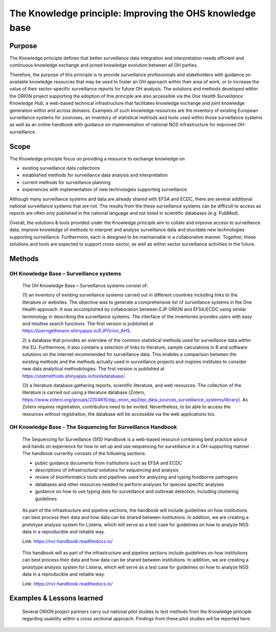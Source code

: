 =========================================================
The Knowledge principle: Improving the OHS knowledge base
=========================================================



Purpose
-------

The Knowledge principle defines that better surveillance data
integration and interpretation needs efficient and continuous knowledge
exchange and joined knowledge evolution between all OH parties.

Therefore, the purpose of this principle is to provide surveillance
professionals and stakeholders with guidance on available knowledge
resources that may be used to foster an OH approach within their area of
work, or to increase the value of their sector-specific surveillance
reports for future OH analysis. The solutions and methods developed
within the ORION project supporting the adoption of this principle are
also accessible via the *One Health Surveillance Knowledge Hub,* a
web-based technical infrastructure that facilitates knowledge exchange
and joint knowledge generation within and across domains. Examples of
such knowledge resources are the inventory of existing European
surveillance systems for zoonoses, an inventory of statistical methods
and tools used within those surveillance systems as well as an online
handbook with guidance on implementation of national NGS infrastructure
for improved OH surveillance.


Scope
-----

The Knowledge principle focus on providing a resource to exchange
knowledge on

-  existing surveillance data collections

-  established methods for surveillance data analysis and interpretation

-  current methods for surveillance planning

-  experiences with implementation of new technologies supporting surveillance


Although many surveillance systems and data are already shared with EFSA
and ECDC, there are several additional national surveillance systems
that are not. The results from the these surveillance systems can be
difficult to access as reports are often only published in the national
language and not listed in scientific databases (e.g. PubMed).

Overall, the solutions & tools provided under the Knowledge principle
aim to collate and improve access to surveillance data, improve
knowledge of methods to interpret and analyse surveillance data and
elucidate new technologies supporting surveillance. Furthermore, each is
designed to be maintainable in a collaborative manner. Together, these
solutions and tools are expected to support cross-sector, as well as
within sector surveillance activities in the future.


Methods
-------

OH Knowledge Base – Surveillance systems
'''''''''''''''''''''''

   The OH Knowledge Base – Surveillance systems consist of:

   (1) an inventory of existing surveillance systems carried out in
   different countries including links to the literature or websites.
   The objective was to generate a comprehensive list of surveillance
   systems in the One Health approach. It was accomplished by
   collaboration between EJP ORION and EFSA/ECDC using similar
   terminology in describing the surveillance systems. The interface of
   the inventories provides users with easy and intuitive search
   functions. The first version is published at
   https://joerngethmann.shinyapps.io/EJPOrion_AHS.

   2) a database that provides an overview of the common statistical
   methods used for surveillance data within the EU. Furthermore, it
   also contains a selection of links to literature, sample calculations
   in R and software solutions on the internet recommended for
   surveillance data. This enables a comparison between the existing
   methods and the methods actually used in surveillance projects and
   inspires institutes to consider new data analytical methodologies.
   The first version is published at
   https://statmethods.shinyapps.io/toolsdatabase/.

   (3) a literature database gathering reports, scientific literature,
   and web resources. The collection of the literature is carried out
   using a literature database (Zotero,
   https://www.zotero.org/groups/2204615/ejp_orion_wp2epi_data_sources_surveillance_systems/library).
   As Zotero requires registration, contributors need to be invited.
   Nevertheless, to be able to access the resources without
   registration, the database will be accessible via the web
   applications too.


OH Knowledge Base - The Sequencing for Surveillance Handbook
''''''''''''''''''''''''''''''''''''''''''''''''''''''''''''

   The Sequencing for Surveillance (SfS) Handbook is a web-based
   resource containing best practice advice and hands on experience for
   how to set up and use sequencing for surveillance in a OH-supporting
   manner . The handbook currently consists of the following sections:
   
   -  public guidance documents from institutions such as EFSA and ECDC

   -  descriptions of infrastructural solutions for sequencing and analysis

   -  review of bioinformatics tools and pipelines used for analyzing and typing foodborne pathogens

   -  databases and other resources needed to perform analyses for species specific analyses

   -  guidance on how to use typing data for surveillance and outbreak detection, including clustering guidelines

..

   As part of the infrastructure and pipeline sections, the handbook
   will include guidelines on how institutions can best process their
   data and how data can be shared between institutions. In addition, we
   are creating a prototype analysis system for Listeria, which will
   serve as a test case for guidelines on how to analyze NGS data in a
   reproducible and reliable way.

   Link: https://nvi-handbook.readthedocs.io/

..

   This handbook will as part of the infrastructure and pipeline
   sections include guidelines on how institutions can best process
   their data and how data can be shared between institutions. In
   addition, we are creating a prototype analysis system for Listeria,
   which will serve as a test case for guidelines on how to analyze NGS
   data in a reproducible and reliable way.

   Link: https://nvi-handbook.readthedocs.io/


Examples & Lessons learned
--------------------------

   Several ORION project partners carry out national pilot studies to
   test methods from the Knowledge principle regarding usability within
   a cross sectional approach. Findings from these pilot studies will be
   reported here.
